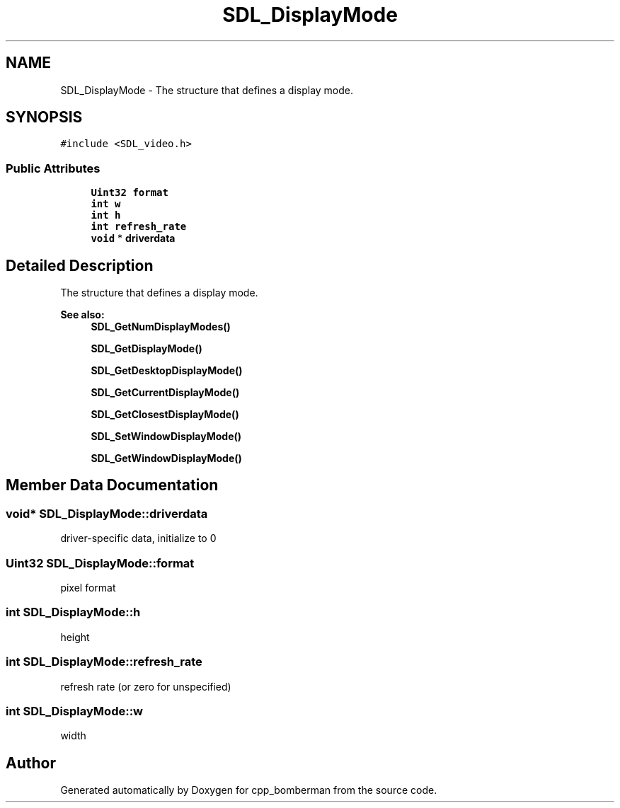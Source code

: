 .TH "SDL_DisplayMode" 3 "Sun Jun 7 2015" "Version 0.42" "cpp_bomberman" \" -*- nroff -*-
.ad l
.nh
.SH NAME
SDL_DisplayMode \- The structure that defines a display mode\&.  

.SH SYNOPSIS
.br
.PP
.PP
\fC#include <SDL_video\&.h>\fP
.SS "Public Attributes"

.in +1c
.ti -1c
.RI "\fBUint32\fP \fBformat\fP"
.br
.ti -1c
.RI "\fBint\fP \fBw\fP"
.br
.ti -1c
.RI "\fBint\fP \fBh\fP"
.br
.ti -1c
.RI "\fBint\fP \fBrefresh_rate\fP"
.br
.ti -1c
.RI "\fBvoid\fP * \fBdriverdata\fP"
.br
.in -1c
.SH "Detailed Description"
.PP 
The structure that defines a display mode\&. 


.PP
\fBSee also:\fP
.RS 4
\fBSDL_GetNumDisplayModes()\fP 
.PP
\fBSDL_GetDisplayMode()\fP 
.PP
\fBSDL_GetDesktopDisplayMode()\fP 
.PP
\fBSDL_GetCurrentDisplayMode()\fP 
.PP
\fBSDL_GetClosestDisplayMode()\fP 
.PP
\fBSDL_SetWindowDisplayMode()\fP 
.PP
\fBSDL_GetWindowDisplayMode()\fP 
.RE
.PP

.SH "Member Data Documentation"
.PP 
.SS "\fBvoid\fP* SDL_DisplayMode::driverdata"
driver-specific data, initialize to 0 
.SS "\fBUint32\fP SDL_DisplayMode::format"
pixel format 
.SS "\fBint\fP SDL_DisplayMode::h"
height 
.SS "\fBint\fP SDL_DisplayMode::refresh_rate"
refresh rate (or zero for unspecified) 
.SS "\fBint\fP SDL_DisplayMode::w"
width 

.SH "Author"
.PP 
Generated automatically by Doxygen for cpp_bomberman from the source code\&.
